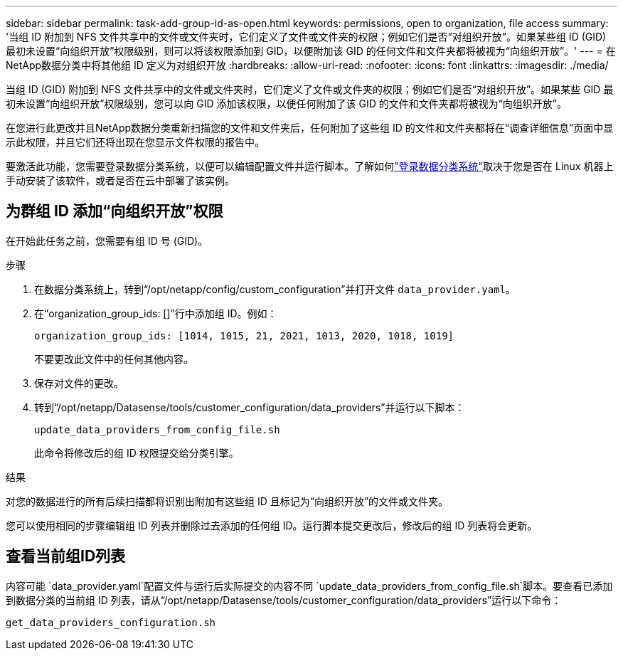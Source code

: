 ---
sidebar: sidebar 
permalink: task-add-group-id-as-open.html 
keywords: permissions, open to organization, file access 
summary: '当组 ID 附加到 NFS 文件共享中的文件或文件夹时，它们定义了文件或文件夹的权限；例如它们是否“对组织开放”。如果某些组 ID (GID) 最初未设置“向组织开放”权限级别，则可以将该权限添加到 GID，以便附加该 GID 的任何文件和文件夹都将被视为“向组织开放”。' 
---
= 在NetApp数据分类中将其他组 ID 定义为对组织开放
:hardbreaks:
:allow-uri-read: 
:nofooter: 
:icons: font
:linkattrs: 
:imagesdir: ./media/


[role="lead"]
当组 ID (GID) 附加到 NFS 文件共享中的文件或文件夹时，它们定义了文件或文件夹的权限；例如它们是否“对组织开放”。如果某些 GID 最初未设置“向组织开放”权限级别，您可以向 GID 添加该权限，以便任何附加了该 GID 的文件和文件夹都将被视为“向组织开放”。

在您进行此更改并且NetApp数据分类重新扫描您的文件和文件夹后，任何附加了这些组 ID 的文件和文件夹都将在“调查详细信息”页面中显示此权限，并且它们还将出现在您显示文件权限的报告中。

要激活此功能，您需要登录数据分类系统，以便可以编辑配置文件并运行脚本。了解如何link:reference-log-in-to-instance.html["登录数据分类系统"]取决于您是否在 Linux 机器上手动安装了该软件，或者是否在云中部署了该实例。



== 为群组 ID 添加“向组织开放”权限

在开始此任务之前，您需要有组 ID 号 (GID)。

.步骤
. 在数据分类系统上，转到“/opt/netapp/config/custom_configuration”并打开文件 `data_provider.yaml`。
. 在“organization_group_ids: []”行中添加组 ID。例如：
+
 organization_group_ids: [1014, 1015, 21, 2021, 1013, 2020, 1018, 1019]
+
不要更改此文件中的任何其他内容。

. 保存对文件的更改。
. 转到“/opt/netapp/Datasense/tools/customer_configuration/data_providers”并运行以下脚本：
+
 update_data_providers_from_config_file.sh
+
此命令将修改后的组 ID 权限提交给分类引擎。



.结果
对您的数据进行的所有后续扫描都将识别出附加有这些组 ID 且标记为“向组织开放”的文件或文件夹。

您可以使用相同的步骤编辑组 ID 列表并删除过去添加的任何组 ID。运行脚本提交更改后，修改后的组 ID 列表将会更新。



== 查看当前组ID列表

内容可能 `data_provider.yaml`配置文件与运行后实际提交的内容不同 `update_data_providers_from_config_file.sh`脚本。要查看已添加到数据分类的当前组 ID 列表，请从“/opt/netapp/Datasense/tools/customer_configuration/data_providers”运行以下命令：

 get_data_providers_configuration.sh